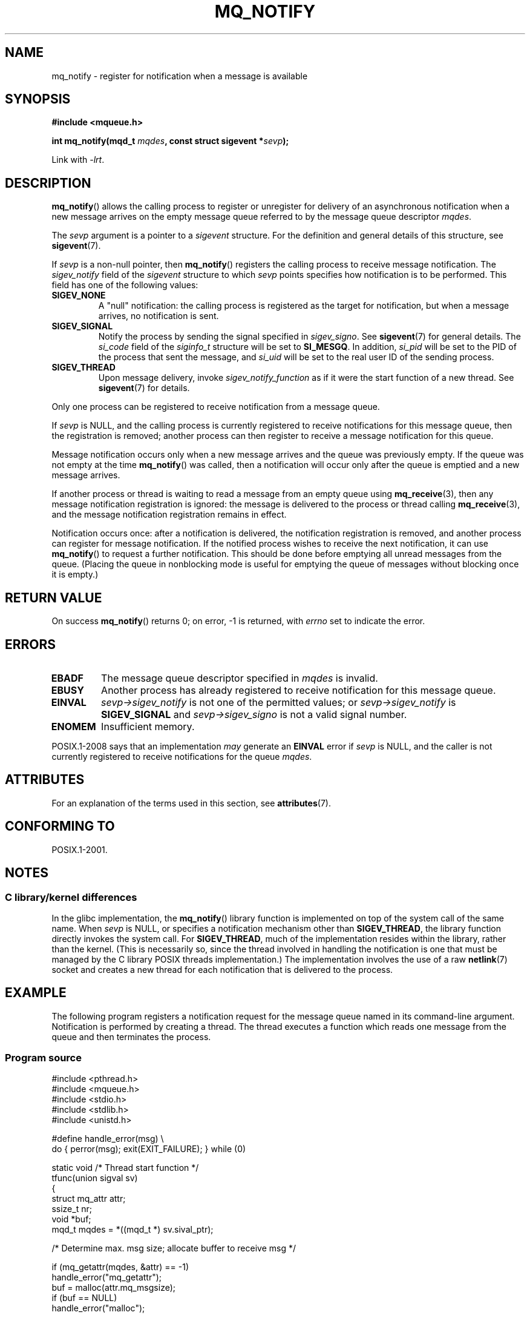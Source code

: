 '\" t
.\" Copyright (C) 2006 Michael Kerrisk <mtk.manpages@gmail.com>
.\"
.\" %%%LICENSE_START(VERBATIM)
.\" Permission is granted to make and distribute verbatim copies of this
.\" manual provided the copyright notice and this permission notice are
.\" preserved on all copies.
.\"
.\" Permission is granted to copy and distribute modified versions of this
.\" manual under the conditions for verbatim copying, provided that the
.\" entire resulting derived work is distributed under the terms of a
.\" permission notice identical to this one.
.\"
.\" Since the Linux kernel and libraries are constantly changing, this
.\" manual page may be incorrect or out-of-date.  The author(s) assume no
.\" responsibility for errors or omissions, or for damages resulting from
.\" the use of the information contained herein.  The author(s) may not
.\" have taken the same level of care in the production of this manual,
.\" which is licensed free of charge, as they might when working
.\" professionally.
.\"
.\" Formatted or processed versions of this manual, if unaccompanied by
.\" the source, must acknowledge the copyright and authors of this work.
.\" %%%LICENSE_END
.\"
.TH MQ_NOTIFY 3 2019-03-06 "Linux" "Linux Programmer's Manual"
.SH NAME
mq_notify \- register for notification when a message is available
.SH SYNOPSIS
.nf
.B #include <mqueue.h>
.PP
.BI "int mq_notify(mqd_t " mqdes ", const struct sigevent *" sevp );
.fi
.PP
Link with \fI\-lrt\fP.
.SH DESCRIPTION
.BR mq_notify ()
allows the calling process to register or unregister for delivery of
an asynchronous notification when a new message arrives on
the empty message queue referred to by the message queue descriptor
.IR mqdes .
.PP
The
.I sevp
argument is a pointer to a
.I sigevent
structure.
For the definition and general details of this structure, see
.BR sigevent (7).
.PP
If
.I sevp
is a non-null pointer, then
.BR mq_notify ()
registers the calling process to receive message notification.
The
.I sigev_notify
field of the
.I sigevent
structure to which
.I sevp
points specifies how notification is to be performed.
This field has one of the following values:
.TP
.B SIGEV_NONE
A "null" notification: the calling process is registered as the target
for notification, but when a message arrives, no notification is sent.
.\" When is SIGEV_NONE useful?
.TP
.B SIGEV_SIGNAL
Notify the process by sending the signal specified in
.IR sigev_signo .
See
.BR sigevent (7)
for general details.
The
.I si_code
field of the
.I siginfo_t
structure will be set to
.BR SI_MESGQ .
In addition,
.\" I don't know of other implementations that set
.\" si_pid and si_uid -- MTK
.I si_pid
will be set to the PID of the process that sent the message, and
.I si_uid
will be set to the real user ID of the sending process.
.TP
.B SIGEV_THREAD
Upon message delivery, invoke
.I sigev_notify_function
as if it were the start function of a new thread.
See
.BR sigevent (7)
for details.
.PP
Only one process can be registered to receive notification
from a message queue.
.PP
If
.I sevp
is NULL, and the calling process is currently registered to receive
notifications for this message queue, then the registration is removed;
another process can then register to receive a message notification
for this queue.
.PP
Message notification occurs only when a new message arrives and
the queue was previously empty.
If the queue was not empty at the time
.BR mq_notify ()
was called, then a notification will occur only after
the queue is emptied and a new message arrives.
.PP
If another process or thread is waiting to read a message
from an empty queue using
.BR mq_receive (3),
then any message notification registration is ignored:
the message is delivered to the process or thread calling
.BR mq_receive (3),
and the message notification registration remains in effect.
.PP
Notification occurs once: after a notification is delivered,
the notification registration is removed,
and another process can register for message notification.
If the notified process wishes to receive the next notification,
it can use
.BR mq_notify ()
to request a further notification.
This should be done before emptying all unread messages from the queue.
(Placing the queue in nonblocking mode is useful for emptying
the queue of messages without blocking once it is empty.)
.SH RETURN VALUE
On success
.BR mq_notify ()
returns 0; on error, \-1 is returned, with
.I errno
set to indicate the error.
.SH ERRORS
.TP
.B EBADF
The message queue descriptor specified in
.I mqdes
is invalid.
.TP
.B EBUSY
Another process has already registered to receive notification
for this message queue.
.TP
.B EINVAL
.I sevp\->sigev_notify
is not one of the permitted values; or
.I sevp\->sigev_notify
is
.B SIGEV_SIGNAL
and
.I sevp\->sigev_signo
is not a valid signal number.
.TP
.B ENOMEM
Insufficient memory.
.PP
POSIX.1-2008 says that an implementation
.I may
generate an
.B EINVAL
.\" Linux does not do this
error if
.I sevp
is NULL, and the caller is not currently registered to receive
notifications for the queue
.IR mqdes .
.SH ATTRIBUTES
For an explanation of the terms used in this section, see
.BR attributes (7).
.TS
allbox;
lb lb lb
l l l.
Interface	Attribute	Value
T{
.BR mq_notify ()
T}	Thread safety	MT-Safe
.TE
.sp 1
.SH CONFORMING TO
POSIX.1-2001.
.SH NOTES
.\"
.SS C library/kernel differences
In the glibc implementation, the
.BR mq_notify ()
library function is implemented on top of the system call of the same name.
When
.I sevp
is NULL, or specifies a notification mechanism other than
.BR SIGEV_THREAD ,
the library function directly invokes the system call.
For
.BR SIGEV_THREAD ,
much of the implementation resides within the library,
rather than the kernel.
(This is necessarily so,
since the thread involved in handling the notification is one
that must be managed by the C library POSIX threads implementation.)
The implementation involves the use of a raw
.BR netlink (7)
socket and creates a new thread for each notification that is
delivered to the process.
.SH EXAMPLE
The following program registers a notification request for the
message queue named in its command-line argument.
Notification is performed by creating a thread.
The thread executes a function which reads one message from the
queue and then terminates the process.
.SS Program source
.EX
#include <pthread.h>
#include <mqueue.h>
#include <stdio.h>
#include <stdlib.h>
#include <unistd.h>

#define handle_error(msg) \e
    do { perror(msg); exit(EXIT_FAILURE); } while (0)

static void                     /* Thread start function */
tfunc(union sigval sv)
{
    struct mq_attr attr;
    ssize_t nr;
    void *buf;
    mqd_t mqdes = *((mqd_t *) sv.sival_ptr);

    /* Determine max. msg size; allocate buffer to receive msg */

    if (mq_getattr(mqdes, &attr) == \-1)
        handle_error("mq_getattr");
    buf = malloc(attr.mq_msgsize);
    if (buf == NULL)
        handle_error("malloc");

    nr = mq_receive(mqdes, buf, attr.mq_msgsize, NULL);
    if (nr == \-1)
        handle_error("mq_receive");

    printf("Read %zd bytes from MQ\en", nr);
    free(buf);
    exit(EXIT_SUCCESS);         /* Terminate the process */
}

int
main(int argc, char *argv[])
{
    mqd_t mqdes;
    struct sigevent sev;

    if (argc != 2) {
        fprintf(stderr, "Usage: %s <mq\-name>\en", argv[0]);
        exit(EXIT_FAILURE);
    }

    mqdes = mq_open(argv[1], O_RDONLY);
    if (mqdes == (mqd_t) \-1)
        handle_error("mq_open");

    sev.sigev_notify = SIGEV_THREAD;
    sev.sigev_notify_function = tfunc;
    sev.sigev_notify_attributes = NULL;
    sev.sigev_value.sival_ptr = &mqdes;   /* Arg. to thread func. */
    if (mq_notify(mqdes, &sev) == \-1)
        handle_error("mq_notify");

    pause();    /* Process will be terminated by thread function */
}
.EE
.SH SEE ALSO
.BR mq_close (3),
.BR mq_getattr (3),
.BR mq_open (3),
.BR mq_receive (3),
.BR mq_send (3),
.BR mq_unlink (3),
.BR mq_overview (7),
.BR sigevent (7)
.SH COLOPHON
This page is part of release 5.00 of the Linux
.I man-pages
project.
A description of the project,
information about reporting bugs,
and the latest version of this page,
can be found at
\%https://www.kernel.org/doc/man\-pages/.
